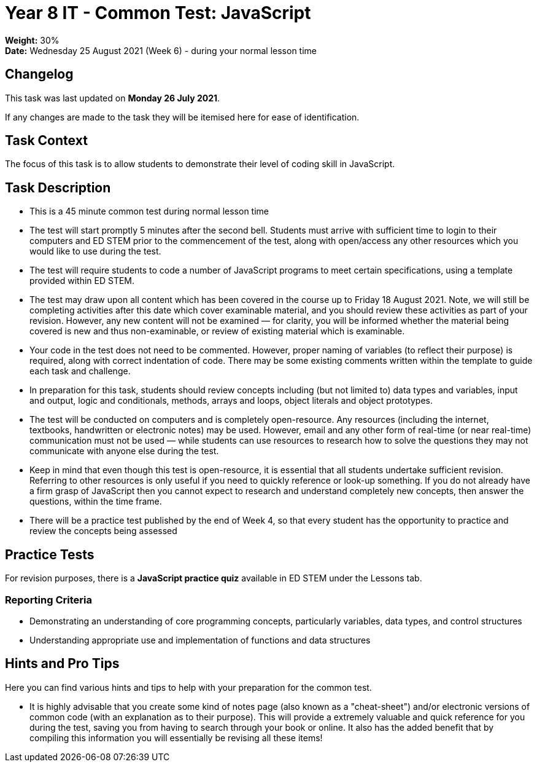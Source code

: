 :page-layout: standard_toc
:page-title: Year 8 IT - Common Test
:icons: font

= Year 8 IT - Common Test: JavaScript =

*Weight:* 30% +
*Date:* Wednesday 25 August 2021 (Week 6) - during your normal lesson time

== Changelog ==

This task was last updated on *Monday 26 July 2021*.

If any changes are made to the task they will be itemised here for ease of identification.

== Task Context ==

The focus of this task is to allow students to demonstrate their level of coding skill in JavaScript.

== Task Description ==

* This is a 45 minute common test during normal lesson time
* The test will start promptly 5 minutes after the second bell. Students must arrive with sufficient time to login to their computers and ED STEM prior to the commencement of the test, along with open/access any other resources which you would like to use during the test.
* The test will require students to code a number of JavaScript programs to meet certain specifications, using a template provided within ED STEM.
* The test may draw upon all content which has been covered in the course up to Friday 18 August 2021. Note, we will still be completing activities after this date which cover examinable material, and you should review these activities as part of your revision. However, any new content will not be examined — for clarity, you will be informed whether the material being covered is new and thus non-examinable, or review of existing material which is examinable.
* Your code in the test does not need to be commented. However, proper naming of variables (to reflect their purpose) is required, along with correct indentation of code. There may be some existing comments written within the template to guide each task and challenge.
* In preparation for this task, students should review concepts including (but not limited to) data types and variables, input and output, logic and conditionals, methods, arrays and loops, object literals and object prototypes.
* The test will be conducted on computers and is completely open-resource. Any resources (including the internet, textbooks, handwritten or electronic notes) may be used. However, email and any other form of real-time (or near real-time) communication must not be used — while students can use resources to research how to solve the questions they may not communicate with anyone else during the test.
* Keep in mind that even though this test is open-resource, it is essential that all students undertake sufficient revision. Referring to other resources is only useful if you need to quickly reference or look-up something. If you do not already have a firm grasp of JavaScript then you cannot expect to research and understand completely new concepts, then answer the questions, within the time frame.
* There will be a practice test published by the end of Week 4, so that every student has the opportunity to practice and review the concepts being assessed

== Practice Tests ==

For revision purposes, there is a *JavaScript practice quiz* available in ED STEM under the Lessons tab.

=== Reporting Criteria

* Demonstrating an understanding of core programming concepts, particularly variables, data types, and control structures
* Understanding appropriate use and implementation of functions and data structures

== Hints and Pro Tips ==

Here you can find various hints and tips to help with your preparation for the common test.

* It is highly advisable that you create some kind of notes page (also known as a "cheat-sheet") and/or electronic versions of common code (with an explanation as to their purpose). This will provide a extremely valuable and quick reference for you during the test, saving you from having to search through your book or online. It also has the added benefit that by compiling this information you will essentially be revising all these items!
